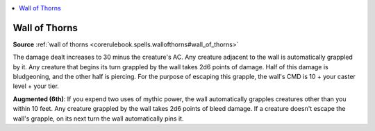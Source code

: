 
.. _`mythicadventures.mythicspells.wallofthorns`:

.. contents:: \ 

.. _`mythicadventures.mythicspells.wallofthorns#wall_of_thorns_mythic`: `mythicadventures.mythicspells.wallofthorns#wall_of_thorns`_

.. _`mythicadventures.mythicspells.wallofthorns#wall_of_thorns`:

Wall of Thorns
===============

\ **Source**\  :ref:`wall of thorns <corerulebook.spells.wallofthorns#wall_of_thorns>`

The damage dealt increases to 30 minus the creature's AC. Any creature adjacent to the wall is automatically grappled by it. Any creature that begins its turn grappled by the wall takes 2d6 points of damage. Half of this damage is bludgeoning, and the other half is piercing. For the purpose of escaping this grapple, the wall's CMD is 10 + your caster level + your tier.

\ **Augmented (6th)**\ : If you expend two uses of mythic power, the wall automatically grapples creatures other than you within 10 feet. Any creature grappled by the wall takes 2d6 points of bleed damage. If a creature doesn't escape the wall's grapple, on its next turn the wall automatically pins it.
